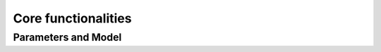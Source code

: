 Core functionalities
====================

Parameters and Model
--------------------

.. doxygengroup:: params
    :members:
    :content-only:
